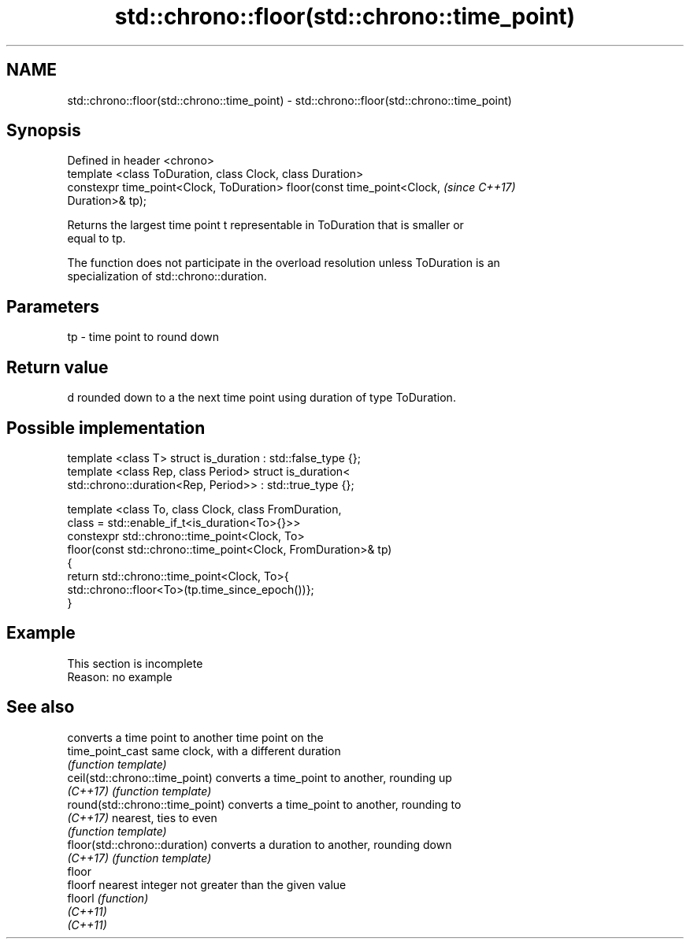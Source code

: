 .TH std::chrono::floor(std::chrono::time_point) 3 "2019.08.27" "http://cppreference.com" "C++ Standard Libary"
.SH NAME
std::chrono::floor(std::chrono::time_point) \- std::chrono::floor(std::chrono::time_point)

.SH Synopsis
   Defined in header <chrono>
   template <class ToDuration, class Clock, class Duration>
   constexpr time_point<Clock, ToDuration> floor(const time_point<Clock,  \fI(since C++17)\fP
   Duration>& tp);

   Returns the largest time point t representable in ToDuration that is smaller or
   equal to tp.

   The function does not participate in the overload resolution unless ToDuration is an
   specialization of std::chrono::duration.

.SH Parameters

   tp - time point to round down

.SH Return value

   d rounded down to a the next time point using duration of type ToDuration.

.SH Possible implementation

   template <class T> struct is_duration : std::false_type {};
   template <class Rep, class Period> struct is_duration<
       std::chrono::duration<Rep, Period>> : std::true_type {};

   template <class To, class Clock, class FromDuration,
             class = std::enable_if_t<is_duration<To>{}>>
   constexpr std::chrono::time_point<Clock, To>
       floor(const std::chrono::time_point<Clock, FromDuration>& tp)
   {
       return std::chrono::time_point<Clock, To>{
           std::chrono::floor<To>(tp.time_since_epoch())};
   }

.SH Example

    This section is incomplete
    Reason: no example

.SH See also

                                  converts a time point to another time point on the
   time_point_cast                same clock, with a different duration
                                  \fI(function template)\fP
   ceil(std::chrono::time_point)  converts a time_point to another, rounding up
   \fI(C++17)\fP                        \fI(function template)\fP
   round(std::chrono::time_point) converts a time_point to another, rounding to
   \fI(C++17)\fP                        nearest, ties to even
                                  \fI(function template)\fP
   floor(std::chrono::duration)   converts a duration to another, rounding down
   \fI(C++17)\fP                        \fI(function template)\fP
   floor
   floorf                         nearest integer not greater than the given value
   floorl                         \fI(function)\fP
   \fI(C++11)\fP
   \fI(C++11)\fP
